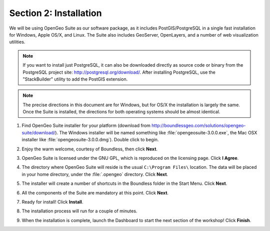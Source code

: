 .. _installation:

Section 2: Installation
=======================

We will be using OpenGeo Suite as our software package, as it includes PostGIS/PostgreSQL in a single fast installation for Windows, Apple OS/X, and Linux. The Suite also includes GeoServer, OpenLayers, and a number of web visualization utilities.

.. note::

  If you want to install just PostgreSQL, it can also be downloaded directly as source code or binary from the PostgreSQL project site: http://postgresql.org/download/. After installing PostgreSQL, use the "StackBuilder" utility to add the PostGIS extension.

.. note:: 

  The precise directions in this document are for Windows, but for OS/X the installation is largely the same. Once the Suite is installed, the directions for both operating systems should be almost identical.  

#. Find OpenGeo Suite installer for your platform (download from http://boundlessgeo.com/solutions/opengeo-suite/download/). The Windows installer will be named something like  :file:`opengeosuite-3.0.0.exe`, the Mac OSX installer like :file:`opengeosuite-3.0.0.dmg`).  Double click to begin.

#. Enjoy the warm welcome, courtesy of Boundless, then click **Next**.

   .. image:: ./screenshots/install_01.png


#. OpenGeo Suite is licensed under the GNU GPL, which is reproduced on the licensing page.  Click **I Agree**.

   .. image:: ./screenshots/install_02.png


#. The directory where OpenGeo Suite will reside is the usual ``C:\Program Files\`` location. The data will be placed in your home directory, under the :file:`.opengeo` directory.  Click **Next**.

   .. image:: ./screenshots/install_03.png


#. The installer will create a number of shortcuts in the Boundless folder in the Start Menu. Click **Next**.

   .. image:: ./screenshots/install_04.png


#. All the components of the Suite are mandatory at this point. Click **Next**.

   .. image:: ./screenshots/install_05.png


#. Ready for install!  Click **Install**.

   .. image:: ./screenshots/install_06.png


#. The installation process will run for a couple of minutes.

   .. image:: ./screenshots/install_07.png


#. When the installation is complete, launch the Dashboard to start the next section of the workshop! Click **Finish**.

   .. image:: ./screenshots/install_08.png


